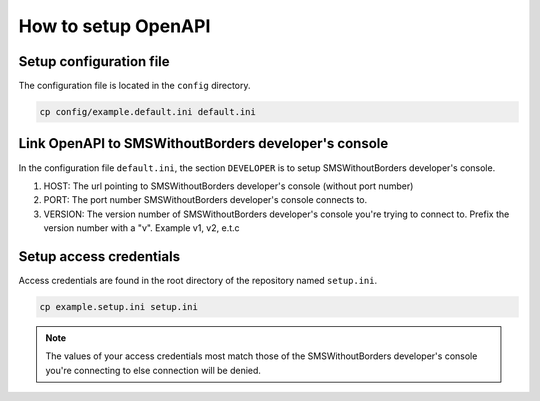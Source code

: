 How to setup OpenAPI
####################

Setup configuration file
========================

The configuration file is located in the ``config`` directory.

.. code-block:: bash

    cp config/example.default.ini default.ini

Link OpenAPI to SMSWithoutBorders developer's console
=====================================================

In the configuration file ``default.ini``, the section ``DEVELOPER`` is to setup SMSWithoutBorders developer's console.

1. HOST: The url pointing to SMSWithoutBorders developer's console (without port number)
2. PORT: The port number SMSWithoutBorders developer's console connects to.
3. VERSION: The version number of SMSWithoutBorders developer's console you're trying to connect to. Prefix the version number with a "v". Example v1, v2, e.t.c 


Setup access credentials
========================

Access credentials are found in the root directory of the repository named ``setup.ini``.

.. code-block:: bash

    cp example.setup.ini setup.ini

.. note::

    The values of your access credentials most match those of the SMSWithoutBorders developer's console you're connecting to else connection will be denied.
